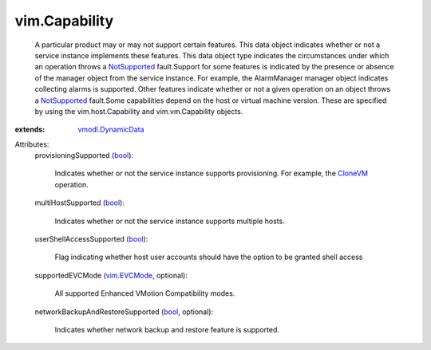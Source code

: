 .. _bool: https://docs.python.org/2/library/stdtypes.html

.. _CloneVM: ../vim/VirtualMachine.rst#clone

.. _vim.EVCMode: ../vim/EVCMode.rst

.. _NotSupported: ../vmodl/fault/NotSupported.rst

.. _vmodl.DynamicData: ../vmodl/DynamicData.rst


vim.Capability
==============
  A particular product may or may not support certain features. This data object indicates whether or not a service instance implements these features. This data object type indicates the circumstances under which an operation throws a `NotSupported`_ fault.Support for some features is indicated by the presence or absence of the manager object from the service instance. For example, the AlarmManager manager object indicates collecting alarms is supported. Other features indicate whether or not a given operation on an object throws a `NotSupported`_ fault.Some capabilities depend on the host or virtual machine version. These are specified by using the vim.host.Capability and vim.vm.Capability objects.
:extends: vmodl.DynamicData_

Attributes:
    provisioningSupported (`bool`_):

       Indicates whether or not the service instance supports provisioning. For example, the `CloneVM`_ operation.
    multiHostSupported (`bool`_):

       Indicates whether or not the service instance supports multiple hosts.
    userShellAccessSupported (`bool`_):

       Flag indicating whether host user accounts should have the option to be granted shell access
    supportedEVCMode (`vim.EVCMode`_, optional):

       All supported Enhanced VMotion Compatibility modes.
    networkBackupAndRestoreSupported (`bool`_, optional):

       Indicates whether network backup and restore feature is supported.
